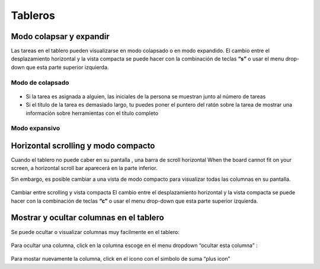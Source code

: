 Tableros
========

Modo colapsar y expandir
------------------------

Las tareas en el tablero pueden visualizarse en modo colapsado o en modo
expandido. El cambio entre el desplazamiento horizontal y la vista
compacta se puede hacer con la combinación de teclas **“s”** o usar el
menu drop-down que esta parte superior izquierda.

Modo de colapsado
~~~~~~~~~~~~~~~~~

.. figure:: /_static/board-collapsed-mode.png
   :alt: Tareas colapsadas

-  Si la tarea es asignada a alguien, las iniciales de la persona se
   muestran junto al número de tareas
-  Si el titulo de la tarea es demasiado largo, tu puedes poner el
   puntero del ratón sobre la tarea de mostrar una información sobre
   herramientas con el título completo

Modo expansivo
~~~~~~~~~~~~~~

.. figure:: /_static/board-expanded-mode.png
   :alt: Tasks expanded

Horizontal scrolling y modo compacto
------------------------------------

Cuando el tablero no puede caber en su pantalla , una barra de scroll
horizontal When the board cannot fit on your screen, a horizontal scroll
bar aparecerá en la parte inferior.

Sin embargo, es posible cambiar a una vista de modo compacto para
visualizar todas las columnas en su pantalla.

.. figure:: /_static/board-compact-mode.png
   :alt: Cambiar a modo compacto

Cambiar entre scrolling y vista compacta El cambio entre el
desplazamiento horizontal y la vista compacta se puede hacer con la
combinación de teclas **“c”** o usar el menu drop-down que esta parte
superior izquierda.

Mostrar y ocultar columnas en el tablero
----------------------------------------

Se puede ocultar o visualizar columnas muy facilmente en el tablero:

.. figure:: /_static/hide-column.png
   :alt: Ocultar una columna

Para ocultar una columna, click en la columna escoge en el menu dropdown
“ocultar esta columna” :

.. figure:: /_static/show-column.png
   :alt: Mostrar una columna

Para mostar nuevamente la columna, click en el icono con el simbolo de
suma “plus icon”
